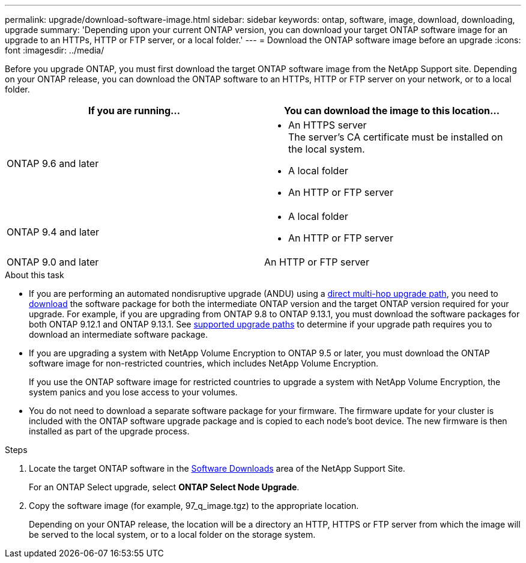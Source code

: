 ---
permalink: upgrade/download-software-image.html
sidebar: sidebar
keywords: ontap, software, image, download, downloading, upgrade
summary: 'Depending upon your current ONTAP version, you can download your target ONTAP software image for an upgrade to an HTTPs, HTTP or FTP server, or a local folder.'
---
= Download the ONTAP software image before an upgrade
:icons: font
:imagesdir: ../media/

[.lead]
Before you upgrade ONTAP, you must first download the target ONTAP software image from the NetApp Support site. Depending on your ONTAP release, you can download the ONTAP software to an HTTPs, HTTP or FTP server on your network, or to a local folder.

[cols=2,options="header"]
|===
| If you are running... | You can download the image to this location... 

| ONTAP 9.6 and later 
a| 
* An HTTPS server +
The server's CA certificate must be installed on the local system. 
* A local folder
* An HTTP or FTP server

| ONTAP 9.4 and later 
a| 
* A local folder 
* An HTTP or FTP server

| ONTAP 9.0 and later 
| An HTTP or FTP server 
|===

.About this task

* If you are performing an automated nondisruptive upgrade (ANDU) using a link:concept_upgrade_paths.html#types-of-upgrade-paths[direct multi-hop upgrade path], you need to link:download-software-image.html[download] the software package for both the intermediate ONTAP version and the target ONTAP version required for your upgrade.  For example, if you are upgrading from ONTAP 9.8 to ONTAP 9.13.1, you must download the software packages for both ONTAP 9.12.1 and ONTAP 9.13.1.  See link:concept_upgrade_paths.html#supported-upgrade-paths[supported upgrade paths] to determine if your upgrade path requires you to download an intermediate software package.

* If you are upgrading a system with NetApp Volume Encryption to ONTAP 9.5 or later, you must download the ONTAP software image for non-restricted countries, which includes NetApp Volume Encryption.
+
If you use the ONTAP software image for restricted countries to upgrade a system with NetApp Volume Encryption, the system panics and you lose access to your volumes.

* You do not need to download a separate software package for your firmware. The firmware update for your cluster is included with the ONTAP software upgrade package and is copied to each node’s boot device. The new firmware is then installed as part of the upgrade process.

.Steps

. Locate the target ONTAP software in the link:https://mysupport.netapp.com/site/products/all/details/ontap9/downloads-tab[Software Downloads^] area of the NetApp Support Site.
+
For an ONTAP Select upgrade, select *ONTAP Select Node Upgrade*.

. Copy the software image (for example, 97_q_image.tgz) to the appropriate location.
+
Depending on your ONTAP release, the location will be a directory an HTTP, HTTPS or FTP server from which the image will be served to the local system, or to a local folder on the storage system.

// 2025-Jan-3, ONTAPDOC-2606
// 2024 apr 11, ontap-1889
// 2023 Dec 12, Jira 1275
// 2023 Aug 30, Jira 1257
// 2023 Aug 08, Jira 1256
// 2023 Aug 8, Jira 1183
// 2023 March 03, Issue 833
// 2022-01-17, ontap-issue-189
// 2023 Aug 8, Jira 1183